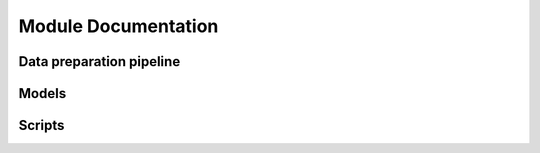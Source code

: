 Module Documentation
====================

Data preparation pipeline
-------------------------

.. autosummary::
   :toctree: _data_pipeline

   pagnn.io
   pagnn.dataset
   pagnn.datagen
   pagnn.datavar

Models
------

.. autosummary::
   :toctree: _models

   pagnn.models.modern
   pagnn.models.gan

Scripts
-------

.. autosummary::
   :toctree: _scripts

   pagnn.scripts.train_classifier
   pagnn.scripts.train_gan
